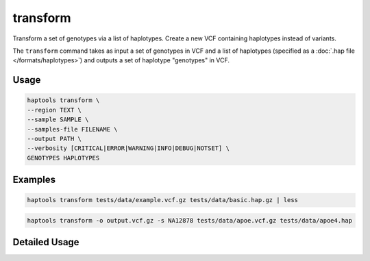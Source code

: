 .. _commands-transform:


transform
=========

Transform a set of genotypes via a list of haplotypes. Create a new VCF containing haplotypes instead of variants.

The ``transform`` command takes as input a set of genotypes in VCF and a list of haplotypes (specified as a :doc:`.hap file </formats/haplotypes>`) and outputs a set of haplotype "genotypes" in VCF.

Usage
~~~~~
.. code-block:: bash

	haptools transform \
	--region TEXT \
	--sample SAMPLE \
	--samples-file FILENAME \
	--output PATH \
	--verbosity [CRITICAL|ERROR|WARNING|INFO|DEBUG|NOTSET] \
	GENOTYPES HAPLOTYPES

Examples
~~~~~~~~
.. code-block:: bash

	haptools transform tests/data/example.vcf.gz tests/data/basic.hap.gz | less

.. code-block:: bash

	haptools transform -o output.vcf.gz -s NA12878 tests/data/apoe.vcf.gz tests/data/apoe4.hap

Detailed Usage
~~~~~~~~~~~~~~

.. click:: haptools.__main__:main
   :prog: haptools
   :show-nested:
   :commands: transform

